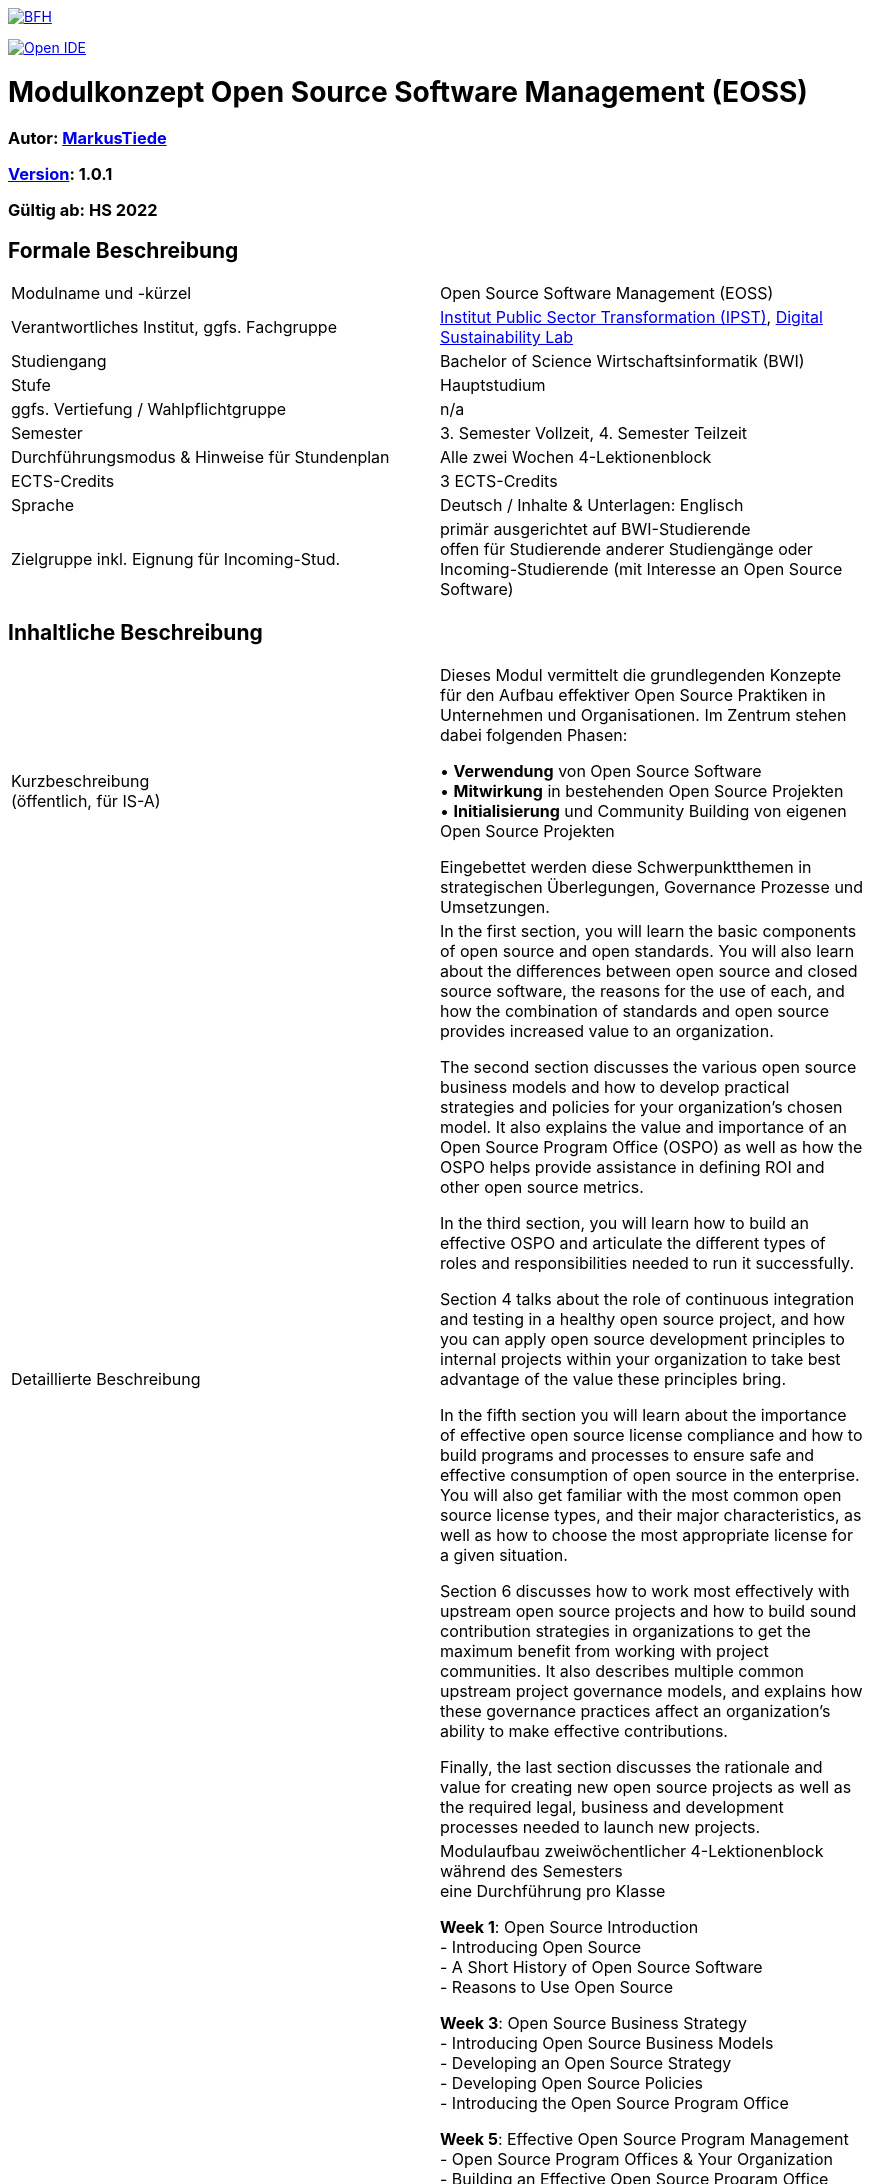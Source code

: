 link:https://commons.wikimedia.org/wiki/File:Berner_Fachhochschule_Logo_small.svg[image:https://upload.wikimedia.org/wikipedia/commons/thumb/2/25/Berner_Fachhochschule_Logo_small.svg/128px-Berner_Fachhochschule_Logo_small.svg.png[BFH]]

link:https://gitpod.io#https://github.com/digital-sustainability/module-eoss[image:https://gitpod.io/button/open-in-gitpod.svg[Open IDE]]

= Modulkonzept Open Source Software Management (EOSS)

=== Autor: link:http://www.mtiede.de[MarkusTiede]

=== link:https://semver.org[Version]: 1.0.1

=== Gültig ab: HS 2022

== Formale Beschreibung

[cols=">,1"] 
|===

| Modulname und -kürzel 
| Open Source Software Management (EOSS)

| Verantwortliches Institut, ggfs. Fachgruppe
| https://www.bfh.ch/en/research/research-areas/public-sector-transformation/[Institut Public Sector Transformation (IPST)], https://www.bfh.ch/de/forschung/forschungsbereiche/digital-sustainability-lab/[Digital Sustainability Lab]

| Studiengang
| Bachelor of Science Wirtschaftsinformatik (BWI)

| Stufe
| Hauptstudium

| ggfs. Vertiefung / Wahlpflichtgruppe
| n/a

| Semester
| 3. Semester Vollzeit, 4. Semester Teilzeit

| Durchführungsmodus & Hinweise für Stundenplan
| Alle zwei Wochen 4-Lektionenblock

| ECTS-Credits
| 3 ECTS-Credits

| Sprache
| Deutsch / Inhalte & Unterlagen: Englisch

| Zielgruppe inkl. Eignung für Incoming-Stud.
| primär ausgerichtet auf BWI-Studierende +
offen für Studierende anderer Studiengänge oder Incoming-Studierende (mit Interesse an Open Source Software)
|
|===

== Inhaltliche Beschreibung

[cols=">,1"] 
|===

| Kurzbeschreibung +
(öffentlich, für IS-A) 
| Dieses Modul vermittelt die grundlegenden Konzepte für den Aufbau effektiver Open Source Praktiken in Unternehmen und Organisationen. Im Zentrum stehen dabei folgenden Phasen:

•	**Verwendung** von Open Source Software +
•	**Mitwirkung** in bestehenden Open Source Projekten +
•	**Initialisierung** und Community Building von eigenen Open Source Projekten +

Eingebettet werden diese Schwerpunktthemen in strategischen Überlegungen, Governance Prozesse und Umsetzungen.

| Detaillierte Beschreibung 
| In the first section, you will learn the basic components of open source and open standards. You will also learn about the differences between open source and closed source software, the reasons for the use of each, and how the combination of standards and open source provides increased value to an organization. +

The second section discusses the various open source business models and how to develop practical strategies and policies for your organization’s chosen model. It also explains the value and importance of an Open Source Program Office (OSPO) as well as how the OSPO helps provide assistance in defining ROI and other open source metrics. +

In the third section, you will learn how to build an effective OSPO and articulate the different types of roles and responsibilities needed to run it successfully. +

Section 4 talks about the role of continuous integration and testing in a healthy open source project, and how you can apply open source development principles to internal projects within your organization to take best advantage of the value these principles bring. +

In the fifth section you will learn about the importance of effective open source license compliance and how to build programs and processes to ensure safe and effective consumption of open source in the enterprise. You will also get familiar with the most common open source license types, and their major characteristics, as well as how to choose the most appropriate license for a given situation. +

Section 6 discusses how to work most effectively with upstream open source projects and how to build sound contribution strategies in organizations to get the maximum benefit from working with project communities. It also describes multiple common upstream project governance models, and explains how these governance practices affect an organization’s ability to make effective contributions. +

Finally, the last section discusses the rationale and value for creating new open source projects as well as the required legal, business and development processes needed to launch new projects.

| Modulinhalte und Zusammenarbeit +
(Modulaufbau, Fachinhalte, Methoden, Praxisfälle, Forschungsbezug)
| Modulaufbau
zweiwöchentlicher 4-Lektionenblock während des Semesters +
eine Durchführung pro Klasse +

*Week 1*: Open Source Introduction +
-	Introducing Open Source +
-	A Short History of Open Source Software +
-	Reasons to Use Open Source +

*Week 3*: Open Source Business Strategy +
-	Introducing Open Source Business Models +
-	Developing an Open Source Strategy +
-	Developing Open Source Policies +
-	Introducing the Open Source Program Office +

*Week 5*: Effective Open Source Program Management +
-	Open Source Program Offices & Your Organization +
-	Building an Effective Open Source Program Office +
-	Additional Information & Case Studies +

*Week 7*: Open Source Development Practices +
-	Effective Open Source Development & Participation +
-	The Role of Continuous Integration & Testing +
-	Applying Open Source Methodologies Internally +

*Week 9*: Open Source Compliance Programs +
-	Open Source Licensing and Compliance Basics +
-	Building an Effective Compliance Program +
-	Choosing the Right License Compliance Tool +
-	The Role of Open Source Audits During M&A Activities +

*Week 11*: Collaborating Effectively with Open Source Projects +
-	Understanding Upstream Open Source Projects +
-	Effective Upstream Contribution Strategies +
-	Upstream Development Practices +

*Week 13*: Creating Open Source Projects +
-	Open Source Project Creation Overview +
-	New Project Preparations +
-	Successful Project Launch & Sustainment +

https://github.com/digital-sustainability/module-eoss/blob/main/docs/tasks.adoc#tasks[Übungen] +

Praxisfälle +
https://todogroup.org/guides/#ospo-case-studies +

Forschungsbezug +
[...] +

Zusammenarbeit +
 - Inner Source Projekt +
 - Open Source Projekten
| Lehr- und Lernformen
| Präsenzstudium +
Wissenserarbeitung, Lehrgespräch, Projektarbeit +

Selbststudium +
Literaturstudium, Videos
| Verwendete Tools
| Github / Gitlab

| Literatur
| https://ospo101.org +
https://todogroup.org +
https://opensourcefriday.com +
https://openpracticelibrary.com +
https://ossbenchmark.com

| Eingangskompetenzen +
(Fachkompetenzen und Kompetenzen gemäss Kompetenzmodell BFH-W)
| **Fachkompetenzen** +
-	grundlegendes Verständnis von Softwareentwicklung +
-	Business Konzepte +

Kompetenzen gemäss Kompetenzmodell BFH-W: +
-	[...]

| Vermittelte Kompetenzen +
(Fachkompetenzen und Kompetenzen gemäss Kompetenzmodell BFH-W)
| **Fachkompetenzen** +
Establish OSPOs: an open source program office (OSPO) is designed to +
(1) be the center of competency for an organization's open source operations and structure and +
(2) put a strategy and set of policies on top of an organization's open source efforts. +

Kompetenzen gemäss Kompetenzmodell BFH-W +
-	Problemsolving / Design Thinking (verwandt: Methodenkompetenz) +

Agile Methoden +
-	link:https://openpracticelibrary.com/practice/definition-of-ready/[Definition of Ready] +
-	link:https://openpracticelibrary.com/practice/definition-of-done/[Definition of Done] +

Kollaboration (verwandt: Sozialkompetenzen) +
-	Continuous Integration +
-	Code Review +

Selbstmanagement (verwandt: Selbstkompetenzen) +
-	Retrospectives +
-	Shared Principles +

Umgang mit Komplexität +
-	Test Automation +
-	Test Driven Development +
-	Everything-as-Code +
  -	Docs As Code +
  -	GitOps +
| Schnittstellen zu anderen Modulen +
(zuführende, parallele, weiterführende)
| Fach-/Methodenmodule +
•	link:https://github.com/digital-sustainability/module-wseg/[module/wseg - Software Engineering] +
•	link:https://github.com/digital-sustainability/cas-pst/[CAS - Public Sector Transformation] +

Praxistransfermodule +
•	link:https://github.com/bfh/opensource/blob/main/docs/slides/2022-sdg1-pmpc/content.md[SDG1 - Public Sector Trends]

| Kompetenznachweis*
| Unterricht beurteilen +
•	PC Prüfung mit Safe Exam Browser +
•	Gewichtung 60% +
•	Hilfsmittel «Zusammenfassung» (max 10 Seiten) +
•	gedrucktes Wörterbuch Muttersprache <–> Sprache Kompetenznachweis (EN) +
•	90 min +

Übung beurteilen +
•	Abgaben der Übungen (Gewichtung 40%) +
|
|===

== Anhang

=== Timing

image::http://www.plantuml.com/plantuml/proxy?cache=no&src=https://raw.githubusercontent.com/digital-sustainability/module-eoss/main/docs/timing.puml[timing]

=== Zweck des Dokuments

Das Modulkonzept dient dem gemeinsamen Verständnis aller an einem Modul Beteiligen bezüglich Inhalte, Didaktik und Tools. Es ist das zentrale Dokument beim Aufbau und bei Überarbeitungen von Modulen. Darüber hinaus hat es aber weitere Zielgruppen:

•	Dozierende/WMAs anderer Module: zum Aufbau und zur Abgrenzung von eigenen Modulinhalten, zum Angebot eines ausgewogenen Mixes von didaktischen Methoden sowie für einen koordinierten Einsatz von Tools
•	Studiengangsleitende: für die Kenntnis von Ansprechpartnern sowie zur Koordination von Modulinhalten, Didaktikvielfalt und Tooleinsatz
•	Instituts-, Abteilungs- und Fachgruppenleitende: zur Festlegung der Zuständigkeiten, für organisationsübergreifende Zusammenarbeit sowie zur Förderung von Themen der jeweiligen Organisationseinheiten

Die Studierenden sind keine direkte Zielgruppe des Modulkonzepts. In der Regel werden Ihnen nur Auszüge aus dem Konzept zur Verfügung gestellt; diese werden in die Modulbeschreibung auf IS-Academia übertragen. Die einzelnen Blöcke der Modulbeschreibung in IS-Academia sollen möglichst direkt aus dem Modulkonzept übernommen werden.

Das Modulkonzept wird im Rahmen des Neuaufbaus eines Moduls erstellt und bei Überarbeitungen angepasst. Zu jedem Zeitpunkt soll eine aktuelle Version verfügbar sein.

Die in der Vorlage zum Modulkonzept enthaltenen Blöcke sind Pflichtbausteine, zusätzliche Blöcke sind möglich. Diese sollen direkt im Konzept und nicht in separaten Dokumenten ergänzt werden.
